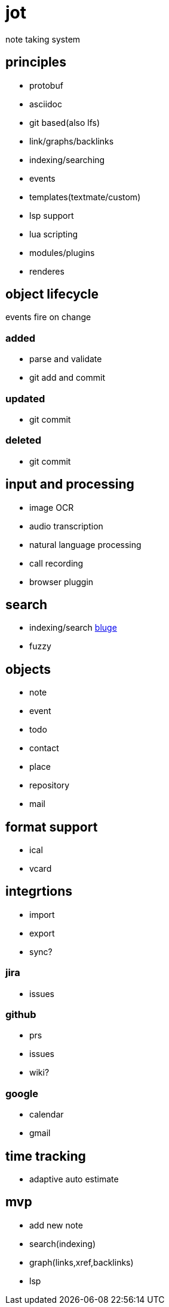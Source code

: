 = jot

note taking system

== principles

* protobuf
* asciidoc
* git based(also lfs)
* link/graphs/backlinks
* indexing/searching
* events

* templates(textmate/custom)
* lsp support
* lua scripting
* modules/plugins
* renderes

== object lifecycle

events fire on change

=== added

* parse and validate
* git add and commit

=== updated

* git commit

=== deleted

* git commit

== input and processing

* image OCR
* audio transcription
* natural language processing
* call recording
* browser pluggin

== search

* indexing/search https://github.com/blugelabs/bluge[bluge]
* fuzzy

== objects

* note
* event
* todo
* contact
* place
* repository
* mail

== format support

* ical
* vcard

== integrtions

* import
* export
* sync?

=== jira

* issues

=== github

* prs
* issues
* wiki?

=== google

* calendar
* gmail

== time tracking

* adaptive auto estimate

== mvp

* add new note
* search(indexing)
* graph(links,xref,backlinks)
* lsp
